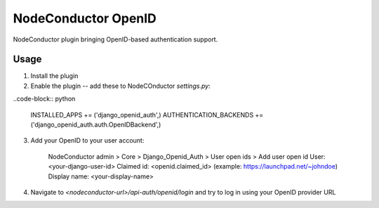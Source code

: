 NodeConductor OpenID
====================

NodeConductor plugin bringing OpenID-based authentication support.

Usage
-----

1. Install the plugin
2. Enable the plugin -- add these to NodeCOnductor `settings.py`:

..code-block:: python

    INSTALLED_APPS += ('django_openid_auth',)
    AUTHENTICATION_BACKENDS += ('django_openid_auth.auth.OpenIDBackend',)

3. Add your OpenID to your user account:

    NodeConductor admin > Core > Django_Openid_Auth > User open ids > Add user open id
    User: <your-django-user-id>
    Claimed id: <openid.claimed_id> (example: https://launchpad.net/~johndoe)
    Display name: <your-display-name>

4. Navigate to `<nodeconductor-url>/api-auth/openid/login` and try to log in using your OpenID provider URL

